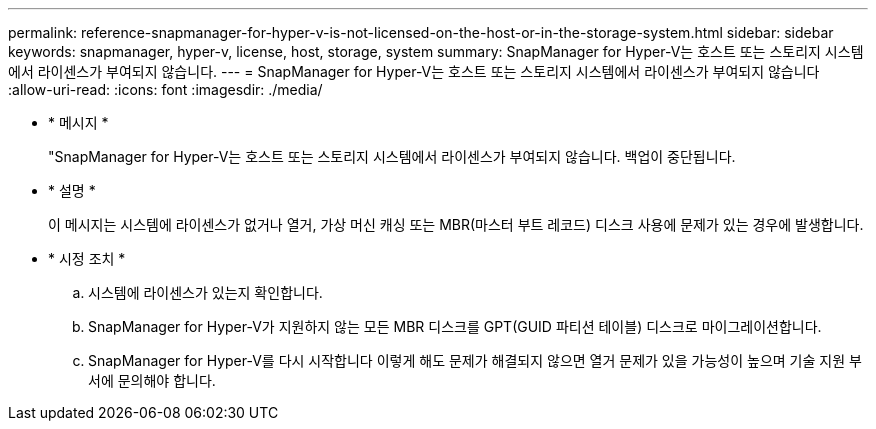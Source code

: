 ---
permalink: reference-snapmanager-for-hyper-v-is-not-licensed-on-the-host-or-in-the-storage-system.html 
sidebar: sidebar 
keywords: snapmanager, hyper-v, license, host, storage, system 
summary: SnapManager for Hyper-V는 호스트 또는 스토리지 시스템에서 라이센스가 부여되지 않습니다. 
---
= SnapManager for Hyper-V는 호스트 또는 스토리지 시스템에서 라이센스가 부여되지 않습니다
:allow-uri-read: 
:icons: font
:imagesdir: ./media/


* * 메시지 *
+
"SnapManager for Hyper-V는 호스트 또는 스토리지 시스템에서 라이센스가 부여되지 않습니다. 백업이 중단됩니다.

* * 설명 *
+
이 메시지는 시스템에 라이센스가 없거나 열거, 가상 머신 캐싱 또는 MBR(마스터 부트 레코드) 디스크 사용에 문제가 있는 경우에 발생합니다.

* * 시정 조치 *
+
.. 시스템에 라이센스가 있는지 확인합니다.
.. SnapManager for Hyper-V가 지원하지 않는 모든 MBR 디스크를 GPT(GUID 파티션 테이블) 디스크로 마이그레이션합니다.
.. SnapManager for Hyper-V를 다시 시작합니다 이렇게 해도 문제가 해결되지 않으면 열거 문제가 있을 가능성이 높으며 기술 지원 부서에 문의해야 합니다.



